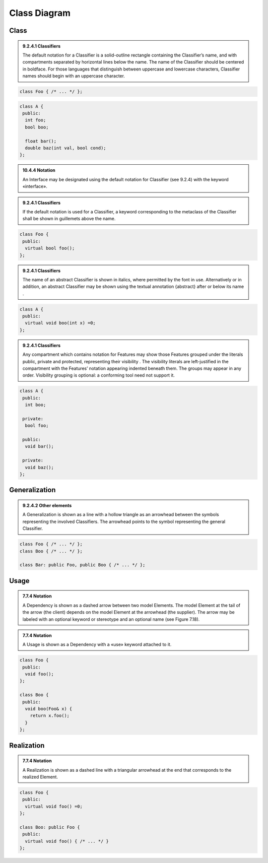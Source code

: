 Class Diagram
=============

Class
-----

.. admonition:: 9.2.4.1 Classifiers
  :class: tip

  The default notation for a Classifier is a solid-outline rectangle containing
  the Classifier’s name, and with compartments separated by horizontal lines
  below the name. The name of the Classifier should be centered in boldface.
  For those languages that distinguish between uppercase and lowercase
  characters, Classifier names should begin with an uppercase character.

.. code-block:: cpp

  class Foo { /* ... */ };

.. image:: class-diagram/simple-class.png
  :align: center

.. code-block:: cpp

  class A {
   public:
    int foo;
    bool boo;

    float bar();
    double baz(int val, bool cond);
  };

.. image:: class-diagram/attributes-methods-class.png
  :align: center

.. admonition:: 10.4.4 Notation
  :class: tip

  An Interface may be designated using the default notation for Classifier (see
  9.2.4) with the keyword «interface».

.. admonition:: 9.2.4.1 Classifiers
  :class: tip

  If the default notation is used for a Classifier, a keyword corresponding to
  the metaclass of the Classifier shall be shown in guillemets above the name.

.. code-block:: cpp

  class Foo {
   public:
    virtual bool foo();
  };

.. image:: class-diagram/interface-class.png
  :align: center

.. admonition:: 9.2.4.1 Classifiers
  :class: tip

  The name of an abstract Classifier is shown in italics, where permitted by
  the font in use. Alternatively or in addition, an abstract Classifier may be
  shown using the textual annotation {abstract} after or below its name .

.. code-block:: cpp

  class A {
   public:
    virtual void boo(int x) =0;
  };

.. image:: class-diagram/abstract-class.png
  :align: center

.. admonition:: 9.2.4.1 Classifiers
  :class: tip

  Any compartment which contains notation for Features may show those Features
  grouped under the literals public, private and protected, representing their
  visibility . The visibility literals are left-justified in the compartment
  with the Features’ notation appearing indented beneath them. The groups may
  appear in any order. Visibility grouping is optional: a conforming tool need
  not support it.

.. code-block:: cpp

  class A {
   public:
    int boo;

   private:
    bool foo;

   public:
    void bar();

   private:
    void baz();
  };

.. image:: class-diagram/visibility-literals.png
  :align: center

Generalization
--------------

.. admonition:: 9.2.4.2 Other elements
  :class: tip

  A Generalization is shown as a line with a hollow triangle as an arrowhead
  between the symbols representing the involved Classifiers. The arrowhead
  points to the symbol representing the general Classifier.

.. code-block:: cpp

  class Foo { /* ... */ };
  class Boo { /* ... */ };

  class Bar: public Foo, public Boo { /* ... */ };

.. image:: class-diagram/generalization.png
  :align: center

Usage
-----

.. admonition:: 7.7.4 Notation
  :class: tip

  A Dependency is shown as a dashed arrow between two model Elements. The model
  Element at the tail of the arrow (the client) depends on the model Element
  at the arrowhead (the supplier). The arrow may be labeled with an optional
  keyword or stereotype and an optional name (see Figure 7.18).

.. admonition:: 7.7.4 Notation
  :class: tip

  A Usage is shown as a Dependency with a «use» keyword attached to it.

.. code-block:: cpp

  class Foo {
   public:
    void foo();
  };

  class Boo {
   public:
    void boo(Foo& x) {
      return x.foo();
    }
  };

.. image:: class-diagram/usage.png
  :align: center

Realization
-----------

.. admonition:: 7.7.4 Notation
  :class: tip

  A Realization is shown as a dashed line with a triangular arrowhead at the
  end that corresponds to the realized Element.

.. code-block:: cpp

  class Foo {
   public:
    virtual void foo() =0;
  };

  class Boo: public Foo {
   public:
    virtual void foo() { /* ... */ }
  };

.. image:: class-diagram/realization.png
  :align: center
